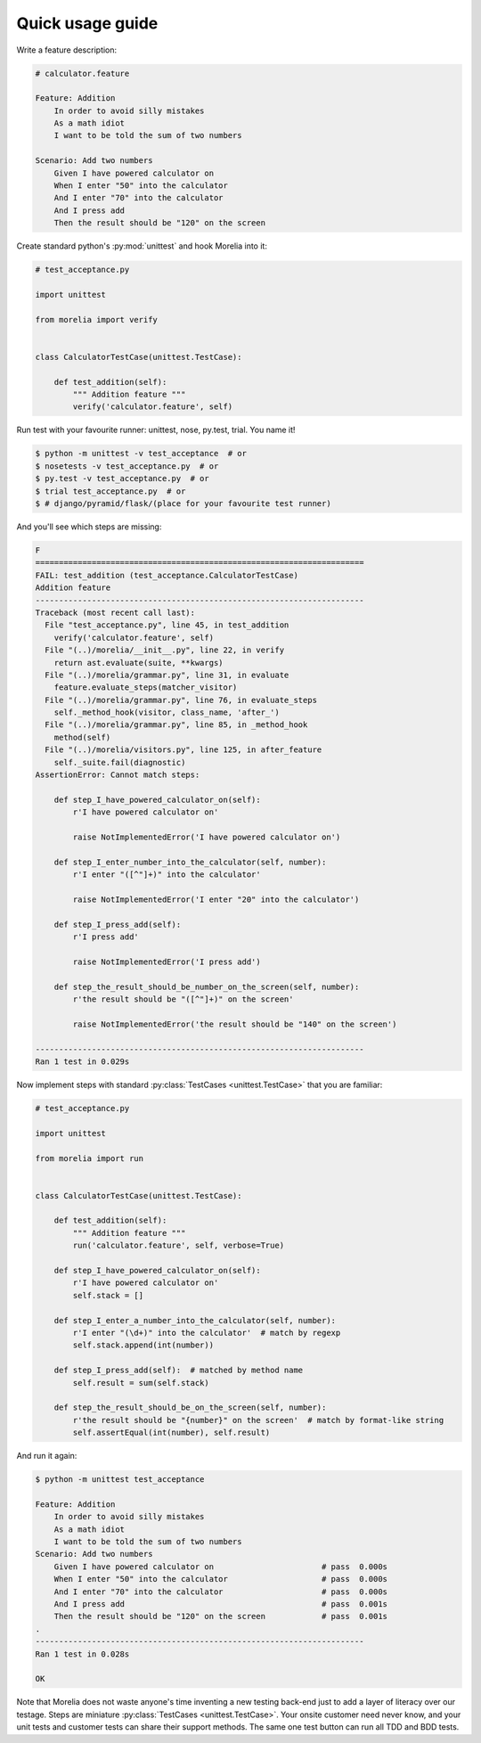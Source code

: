 .. _usage-guide:

Quick usage guide
=================

Write a feature description:

.. code-block:: cucumber

    # calculator.feature

    Feature: Addition
        In order to avoid silly mistakes
        As a math idiot
        I want to be told the sum of two numbers

    Scenario: Add two numbers
        Given I have powered calculator on
        When I enter "50" into the calculator
        And I enter "70" into the calculator
        And I press add
        Then the result should be "120" on the screen


Create standard python's :py:mod:`unittest` and hook Morelia into it:

.. code-block:: python

    # test_acceptance.py

    import unittest

    from morelia import verify


    class CalculatorTestCase(unittest.TestCase):
    
        def test_addition(self):
            """ Addition feature """
            verify('calculator.feature', self)

Run test with your favourite runner: unittest, nose, py.test, trial. You name it!

.. code-block:: console

   $ python -m unittest -v test_acceptance  # or
   $ nosetests -v test_acceptance.py  # or
   $ py.test -v test_acceptance.py  # or
   $ trial test_acceptance.py  # or
   $ # django/pyramid/flask/(place for your favourite test runner)

And you'll see which steps are missing:

.. code-block:: python

    F
    ======================================================================
    FAIL: test_addition (test_acceptance.CalculatorTestCase)
    Addition feature
    ----------------------------------------------------------------------
    Traceback (most recent call last):
      File "test_acceptance.py", line 45, in test_addition
        verify('calculator.feature', self)
      File "(..)/morelia/__init__.py", line 22, in verify
        return ast.evaluate(suite, **kwargs)
      File "(..)/morelia/grammar.py", line 31, in evaluate
        feature.evaluate_steps(matcher_visitor)
      File "(..)/morelia/grammar.py", line 76, in evaluate_steps
        self._method_hook(visitor, class_name, 'after_')
      File "(..)/morelia/grammar.py", line 85, in _method_hook
        method(self)
      File "(..)/morelia/visitors.py", line 125, in after_feature
        self._suite.fail(diagnostic)
    AssertionError: Cannot match steps:

        def step_I_have_powered_calculator_on(self):
            r'I have powered calculator on'

            raise NotImplementedError('I have powered calculator on')

        def step_I_enter_number_into_the_calculator(self, number):
            r'I enter "([^"]+)" into the calculator'

            raise NotImplementedError('I enter "20" into the calculator')

        def step_I_press_add(self):
            r'I press add'

            raise NotImplementedError('I press add')

        def step_the_result_should_be_number_on_the_screen(self, number):
            r'the result should be "([^"]+)" on the screen'

            raise NotImplementedError('the result should be "140" on the screen')

    ----------------------------------------------------------------------
    Ran 1 test in 0.029s

Now implement steps with standard :py:class:`TestCases <unittest.TestCase>` that you are familiar:

.. code-block:: python

    # test_acceptance.py

    import unittest

    from morelia import run
    

    class CalculatorTestCase(unittest.TestCase):
    
        def test_addition(self):
            """ Addition feature """
            run('calculator.feature', self, verbose=True)
    
        def step_I_have_powered_calculator_on(self):
            r'I have powered calculator on'
            self.stack = []

        def step_I_enter_a_number_into_the_calculator(self, number):
            r'I enter "(\d+)" into the calculator'  # match by regexp
            self.stack.append(int(number))
    
        def step_I_press_add(self):  # matched by method name
            self.result = sum(self.stack)
    
        def step_the_result_should_be_on_the_screen(self, number):
            r'the result should be "{number}" on the screen'  # match by format-like string
            self.assertEqual(int(number), self.result)


And run it again:

.. code-block:: console

    $ python -m unittest test_acceptance

    Feature: Addition
        In order to avoid silly mistakes
        As a math idiot
        I want to be told the sum of two numbers
    Scenario: Add two numbers
        Given I have powered calculator on                       # pass  0.000s
        When I enter "50" into the calculator                    # pass  0.000s
        And I enter "70" into the calculator                     # pass  0.000s
        And I press add                                          # pass  0.001s
        Then the result should be "120" on the screen            # pass  0.001s
    .
    ----------------------------------------------------------------------
    Ran 1 test in 0.028s

    OK

Note that Morelia does not waste anyone's time inventing a new testing back-end
just to add a layer of literacy over our testage. Steps are miniature :py:class:`TestCases <unittest.TestCase>`.
Your onsite customer need never know, and your unit tests and customer tests
can share their support methods. The same one test button can run all TDD and BDD tests.
